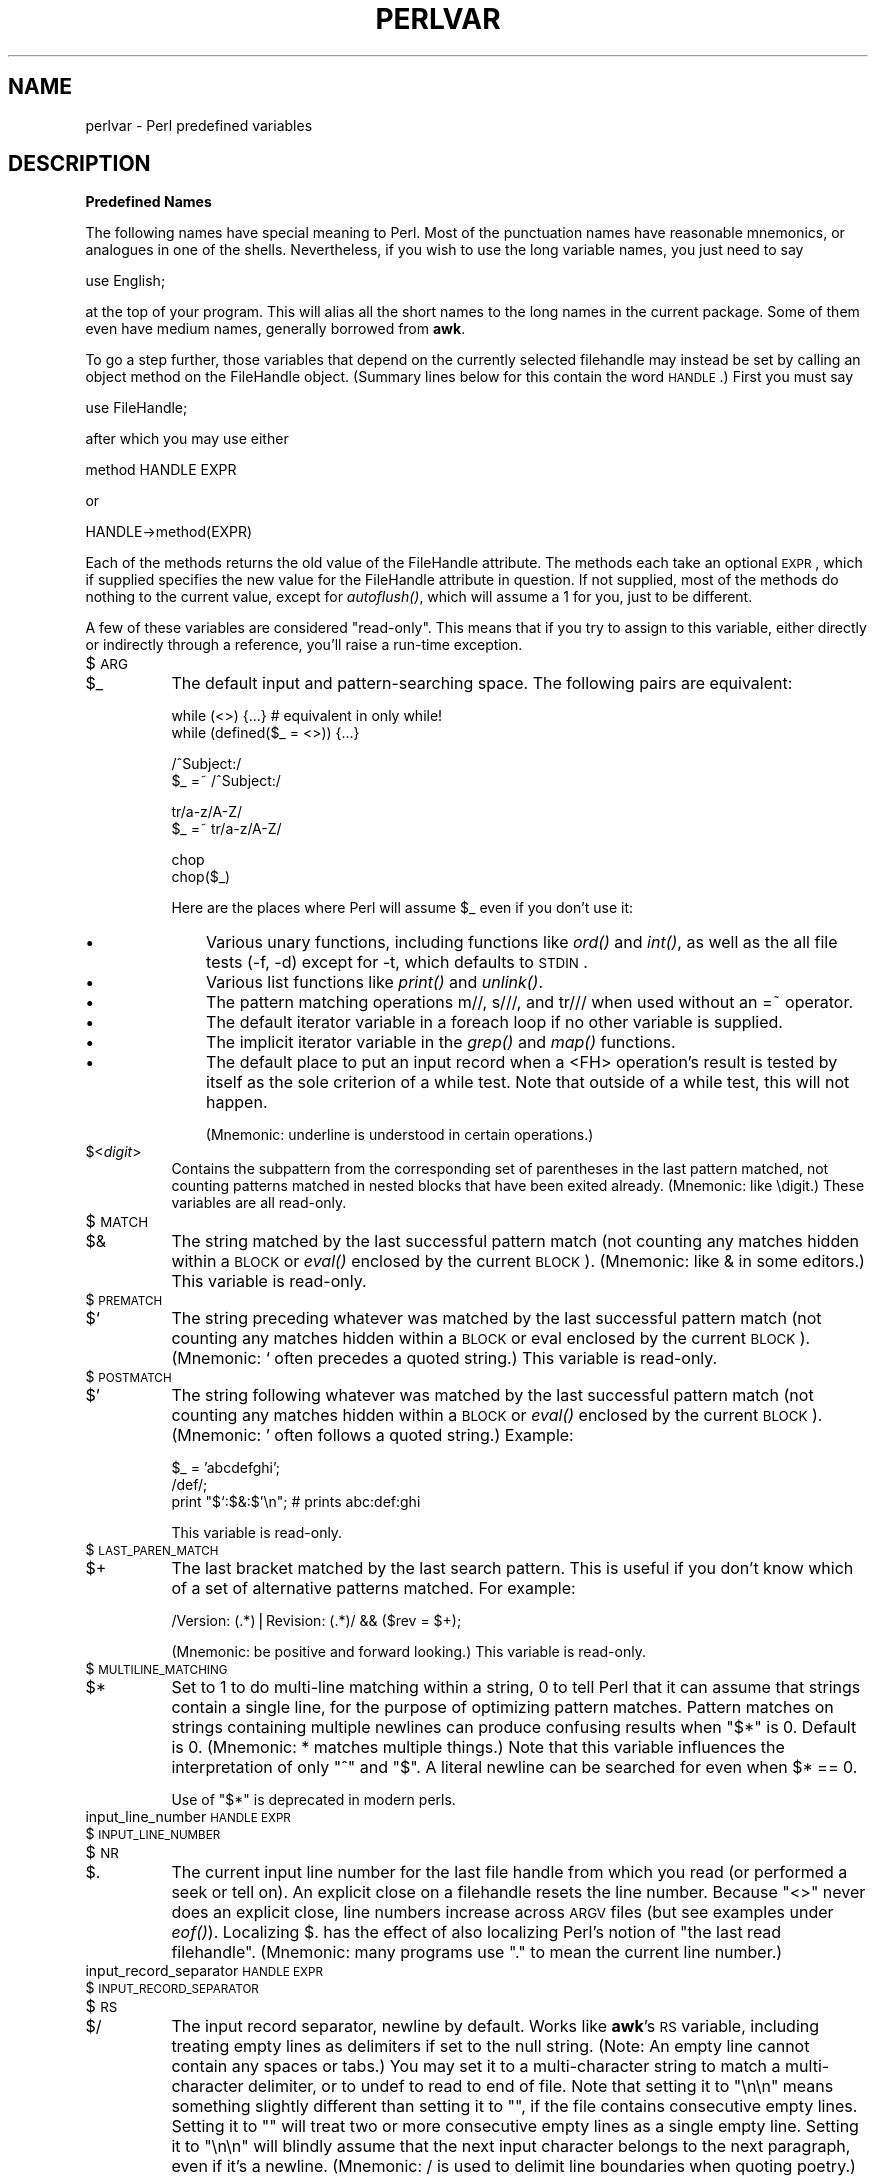 .rn '' }`
''' $RCSfile$$Revision$$Date$
'''
''' $Log$
'''
.de Sh
.br
.if t .Sp
.ne 5
.PP
\fB\\$1\fR
.PP
..
.de Sp
.if t .sp .5v
.if n .sp
..
.de Ip
.br
.ie \\n(.$>=3 .ne \\$3
.el .ne 3
.IP "\\$1" \\$2
..
.de Vb
.ft CW
.nf
.ne \\$1
..
.de Ve
.ft R

.fi
..
'''
'''
'''     Set up \*(-- to give an unbreakable dash;
'''     string Tr holds user defined translation string.
'''     Bell System Logo is used as a dummy character.
'''
.tr \(*W-|\(bv\*(Tr
.ie n \{\
.ds -- \(*W-
.ds PI pi
.if (\n(.H=4u)&(1m=24u) .ds -- \(*W\h'-12u'\(*W\h'-12u'-\" diablo 10 pitch
.if (\n(.H=4u)&(1m=20u) .ds -- \(*W\h'-12u'\(*W\h'-8u'-\" diablo 12 pitch
.ds L" ""
.ds R" ""
'''   \*(M", \*(S", \*(N" and \*(T" are the equivalent of
'''   \*(L" and \*(R", except that they are used on ".xx" lines,
'''   such as .IP and .SH, which do another additional levels of
'''   double-quote interpretation
.ds M" """
.ds S" """
.ds N" """""
.ds T" """""
.ds L' '
.ds R' '
.ds M' '
.ds S' '
.ds N' '
.ds T' '
'br\}
.el\{\
.ds -- \(em\|
.tr \*(Tr
.ds L" ``
.ds R" ''
.ds M" ``
.ds S" ''
.ds N" ``
.ds T" ''
.ds L' `
.ds R' '
.ds M' `
.ds S' '
.ds N' `
.ds T' '
.ds PI \(*p
'br\}
.\"	If the F register is turned on, we'll generate
.\"	index entries out stderr for the following things:
.\"		TH	Title 
.\"		SH	Header
.\"		Sh	Subsection 
.\"		Ip	Item
.\"		X<>	Xref  (embedded
.\"	Of course, you have to process the output yourself
.\"	in some meaninful fashion.
.if \nF \{
.de IX
.tm Index:\\$1\t\\n%\t"\\$2"
..
.nr % 0
.rr F
.\}
.TH PERLVAR 1 "perl 5.004, patch 01" "9/Apr/97" "Perl Programmers Reference Guide"
.IX Title "PERLVAR 1"
.UC
.IX Name "perlvar - Perl predefined variables"
.if n .hy 0
.if n .na
.ds C+ C\v'-.1v'\h'-1p'\s-2+\h'-1p'+\s0\v'.1v'\h'-1p'
.de CQ          \" put $1 in typewriter font
.ft CW
'if n "\c
'if t \\&\\$1\c
'if n \\&\\$1\c
'if n \&"
\\&\\$2 \\$3 \\$4 \\$5 \\$6 \\$7
'.ft R
..
.\" @(#)ms.acc 1.5 88/02/08 SMI; from UCB 4.2
.	\" AM - accent mark definitions
.bd B 3
.	\" fudge factors for nroff and troff
.if n \{\
.	ds #H 0
.	ds #V .8m
.	ds #F .3m
.	ds #[ \f1
.	ds #] \fP
.\}
.if t \{\
.	ds #H ((1u-(\\\\n(.fu%2u))*.13m)
.	ds #V .6m
.	ds #F 0
.	ds #[ \&
.	ds #] \&
.\}
.	\" simple accents for nroff and troff
.if n \{\
.	ds ' \&
.	ds ` \&
.	ds ^ \&
.	ds , \&
.	ds ~ ~
.	ds ? ?
.	ds ! !
.	ds /
.	ds q
.\}
.if t \{\
.	ds ' \\k:\h'-(\\n(.wu*8/10-\*(#H)'\'\h"|\\n:u"
.	ds ` \\k:\h'-(\\n(.wu*8/10-\*(#H)'\`\h'|\\n:u'
.	ds ^ \\k:\h'-(\\n(.wu*10/11-\*(#H)'^\h'|\\n:u'
.	ds , \\k:\h'-(\\n(.wu*8/10)',\h'|\\n:u'
.	ds ~ \\k:\h'-(\\n(.wu-\*(#H-.1m)'~\h'|\\n:u'
.	ds ? \s-2c\h'-\w'c'u*7/10'\u\h'\*(#H'\zi\d\s+2\h'\w'c'u*8/10'
.	ds ! \s-2\(or\s+2\h'-\w'\(or'u'\v'-.8m'.\v'.8m'
.	ds / \\k:\h'-(\\n(.wu*8/10-\*(#H)'\z\(sl\h'|\\n:u'
.	ds q o\h'-\w'o'u*8/10'\s-4\v'.4m'\z\(*i\v'-.4m'\s+4\h'\w'o'u*8/10'
.\}
.	\" troff and (daisy-wheel) nroff accents
.ds : \\k:\h'-(\\n(.wu*8/10-\*(#H+.1m+\*(#F)'\v'-\*(#V'\z.\h'.2m+\*(#F'.\h'|\\n:u'\v'\*(#V'
.ds 8 \h'\*(#H'\(*b\h'-\*(#H'
.ds v \\k:\h'-(\\n(.wu*9/10-\*(#H)'\v'-\*(#V'\*(#[\s-4v\s0\v'\*(#V'\h'|\\n:u'\*(#]
.ds _ \\k:\h'-(\\n(.wu*9/10-\*(#H+(\*(#F*2/3))'\v'-.4m'\z\(hy\v'.4m'\h'|\\n:u'
.ds . \\k:\h'-(\\n(.wu*8/10)'\v'\*(#V*4/10'\z.\v'-\*(#V*4/10'\h'|\\n:u'
.ds 3 \*(#[\v'.2m'\s-2\&3\s0\v'-.2m'\*(#]
.ds o \\k:\h'-(\\n(.wu+\w'\(de'u-\*(#H)/2u'\v'-.3n'\*(#[\z\(de\v'.3n'\h'|\\n:u'\*(#]
.ds d- \h'\*(#H'\(pd\h'-\w'~'u'\v'-.25m'\f2\(hy\fP\v'.25m'\h'-\*(#H'
.ds D- D\\k:\h'-\w'D'u'\v'-.11m'\z\(hy\v'.11m'\h'|\\n:u'
.ds th \*(#[\v'.3m'\s+1I\s-1\v'-.3m'\h'-(\w'I'u*2/3)'\s-1o\s+1\*(#]
.ds Th \*(#[\s+2I\s-2\h'-\w'I'u*3/5'\v'-.3m'o\v'.3m'\*(#]
.ds ae a\h'-(\w'a'u*4/10)'e
.ds Ae A\h'-(\w'A'u*4/10)'E
.ds oe o\h'-(\w'o'u*4/10)'e
.ds Oe O\h'-(\w'O'u*4/10)'E
.	\" corrections for vroff
.if v .ds ~ \\k:\h'-(\\n(.wu*9/10-\*(#H)'\s-2\u~\d\s+2\h'|\\n:u'
.if v .ds ^ \\k:\h'-(\\n(.wu*10/11-\*(#H)'\v'-.4m'^\v'.4m'\h'|\\n:u'
.	\" for low resolution devices (crt and lpr)
.if \n(.H>23 .if \n(.V>19 \
\{\
.	ds : e
.	ds 8 ss
.	ds v \h'-1'\o'\(aa\(ga'
.	ds _ \h'-1'^
.	ds . \h'-1'.
.	ds 3 3
.	ds o a
.	ds d- d\h'-1'\(ga
.	ds D- D\h'-1'\(hy
.	ds th \o'bp'
.	ds Th \o'LP'
.	ds ae ae
.	ds Ae AE
.	ds oe oe
.	ds Oe OE
.\}
.rm #[ #] #H #V #F C
.SH "NAME"
.IX Header "NAME"
perlvar \- Perl predefined variables
.SH "DESCRIPTION"
.IX Header "DESCRIPTION"
.Sh "Predefined Names"
.IX Subsection "Predefined Names"
The following names have special meaning to Perl.  Most of the
punctuation names have reasonable mnemonics, or analogues in one of
the shells.  Nevertheless, if you wish to use the long variable names,
you just need to say
.PP
.Vb 1
\&    use English;
.Ve
at the top of your program.  This will alias all the short names to the
long names in the current package.  Some of them even have medium names,
generally borrowed from \fBawk\fR.
.PP
To go a step further, those variables that depend on the currently
selected filehandle may instead be set by calling an object method on
the FileHandle object.  (Summary lines below for this contain the word
\s-1HANDLE\s0.)  First you must say
.PP
.Vb 1
\&    use FileHandle;
.Ve
after which you may use either
.PP
.Vb 1
\&    method HANDLE EXPR
.Ve
or
.PP
.Vb 1
\&    HANDLE->method(EXPR)
.Ve
Each of the methods returns the old value of the FileHandle attribute.
The methods each take an optional \s-1EXPR\s0, which if supplied specifies the
new value for the FileHandle attribute in question.  If not supplied,
most of the methods do nothing to the current value, except for
\fIautoflush()\fR, which will assume a 1 for you, just to be different.
.PP
A few of these variables are considered \*(L"read-only\*(R".  This means that if
you try to assign to this variable, either directly or indirectly through
a reference, you'll raise a run-time exception.
.Ip "$\s-1ARG\s0" 8
.IX Item "$\s-1ARG\s0"
.Ip "$_" 8
.IX Item "$_"
The default input and pattern-searching space.  The following pairs are
equivalent:
.Sp
.Vb 2
\&    while (<>) {...}    # equivalent in only while!
\&    while (defined($_ = <>)) {...}
.Ve
.Vb 2
\&    /^Subject:/
\&    $_ =~ /^Subject:/
.Ve
.Vb 2
\&    tr/a-z/A-Z/
\&    $_ =~ tr/a-z/A-Z/
.Ve
.Vb 2
\&    chop
\&    chop($_)
.Ve
Here are the places where Perl will assume \f(CW$_\fR even if you
don't use it:
.Ip "\(bu" 11
.IX Item "\(bu"
Various unary functions, including functions like \fIord()\fR and \fIint()\fR, as well
as the all file tests (\f(CW-f\fR, \f(CW-d\fR) except for \f(CW-t\fR, which defaults to
\s-1STDIN\s0.
.Ip "\(bu" 11
.IX Item "\(bu"
Various list functions like \fIprint()\fR and \fIunlink()\fR.
.Ip "\(bu" 11
.IX Item "\(bu"
The pattern matching operations \f(CWm//\fR, \f(CWs///\fR, and \f(CWtr///\fR when used
without an \f(CW=~\fR operator.
.Ip "\(bu" 11
.IX Item "\(bu"
The default iterator variable in a \f(CWforeach\fR loop if no other
variable is supplied.
.Ip "\(bu" 11
.IX Item "\(bu"
The implicit iterator variable in the \fIgrep()\fR and \fImap()\fR functions.
.Ip "\(bu" 11
.IX Item "\(bu"
The default place to put an input record when a \f(CW<FH>\fR
operation's result is tested by itself as the sole criterion of a \f(CWwhile\fR
test.  Note that outside of a \f(CWwhile\fR test, this will not happen.
.Sp
(Mnemonic: underline is understood in certain operations.)
.Ip "$<\fIdigit\fR>" 8
.IX Item "$<\fIdigit\fR>"
Contains the subpattern from the corresponding set of parentheses in
the last pattern matched, not counting patterns matched in nested
blocks that have been exited already.  (Mnemonic: like \edigit.)
These variables are all read-only.
.Ip "$\s-1MATCH\s0" 8
.IX Item "$\s-1MATCH\s0"
.Ip "$&" 8
.IX Item "$&"
The string matched by the last successful pattern match (not counting
any matches hidden within a \s-1BLOCK\s0 or \fIeval()\fR enclosed by the current
\s-1BLOCK\s0).  (Mnemonic: like & in some editors.)  This variable is read-only.
.Ip "$\s-1PREMATCH\s0" 8
.IX Item "$\s-1PREMATCH\s0"
.Ip "$`" 8
.IX Item "$`"
The string preceding whatever was matched by the last successful
pattern match (not counting any matches hidden within a \s-1BLOCK\s0 or eval
enclosed by the current \s-1BLOCK\s0).  (Mnemonic: \f(CW`\fR often precedes a quoted
string.)  This variable is read-only.
.Ip "$\s-1POSTMATCH\s0" 8
.IX Item "$\s-1POSTMATCH\s0"
.Ip "$\*(T'" 8
.IX Item "$\*(T'"
The string following whatever was matched by the last successful
pattern match (not counting any matches hidden within a \s-1BLOCK\s0 or \fIeval()\fR
enclosed by the current \s-1BLOCK\s0).  (Mnemonic: \f(CW'\fR often follows a quoted
string.)  Example:
.Sp
.Vb 3
\&    $_ = 'abcdefghi';
\&    /def/;
\&    print "$`:$&:$'\en";         # prints abc:def:ghi
.Ve
This variable is read-only.
.Ip "$\s-1LAST_PAREN_MATCH\s0" 8
.IX Item "$\s-1LAST_PAREN_MATCH\s0"
.Ip "$+" 8
.IX Item "$+"
The last bracket matched by the last search pattern.  This is useful if
you don't know which of a set of alternative patterns matched.  For
example:
.Sp
.Vb 1
\&    /Version: (.*)|Revision: (.*)/ && ($rev = $+);
.Ve
(Mnemonic: be positive and forward looking.)
This variable is read-only.
.Ip "$\s-1MULTILINE_MATCHING\s0" 8
.IX Item "$\s-1MULTILINE_MATCHING\s0"
.Ip "$*" 8
.IX Item "$*"
Set to 1 to do multi-line matching within a string, 0 to tell Perl
that it can assume that strings contain a single line, for the purpose
of optimizing pattern matches.  Pattern matches on strings containing
multiple newlines can produce confusing results when \*(L"\f(CW$*\fR\*(R" is 0.  Default
is 0.  (Mnemonic: * matches multiple things.)  Note that this variable
influences the interpretation of only \*(L"\f(CW^\fR\*(R" and \*(L"\f(CW$\fR\*(R".  A literal newline can
be searched for even when \f(CW$* == 0\fR.
.Sp
Use of \*(L"\f(CW$*\fR\*(R" is deprecated in modern perls.
.Ip "input_line_number \s-1HANDLE\s0 \s-1EXPR\s0" 8
.IX Item "input_line_number \s-1HANDLE\s0 \s-1EXPR\s0"
.Ip "$\s-1INPUT_LINE_NUMBER\s0" 8
.IX Item "$\s-1INPUT_LINE_NUMBER\s0"
.Ip "$\s-1NR\s0" 8
.IX Item "$\s-1NR\s0"
.Ip "$." 8
.IX Item "$."
The current input line number for the last file handle from
which you read (or performed a \f(CWseek\fR or \f(CWtell\fR on).  An
explicit close on a filehandle resets the line number.  Because
\*(L"\f(CW<>\fR\*(R" never does an explicit close, line numbers increase
across \s-1ARGV\s0 files (but see examples under \fIeof()\fR).  Localizing \f(CW$.\fR has
the effect of also localizing Perl's notion of \*(L"the last read
filehandle\*(R".  (Mnemonic: many programs use \*(L".\*(R" to mean the current line
number.)
.Ip "input_record_separator \s-1HANDLE\s0 \s-1EXPR\s0" 8
.IX Item "input_record_separator \s-1HANDLE\s0 \s-1EXPR\s0"
.Ip "$\s-1INPUT_RECORD_SEPARATOR\s0" 8
.IX Item "$\s-1INPUT_RECORD_SEPARATOR\s0"
.Ip "$\s-1RS\s0" 8
.IX Item "$\s-1RS\s0"
.Ip "$/" 8
.IX Item "$/"
The input record separator, newline by default.  Works like \fBawk\fR's \s-1RS\s0
variable, including treating empty lines as delimiters if set to the
null string.  (Note: An empty line cannot contain any spaces or tabs.)
You may set it to a multi-character string to match a multi-character
delimiter, or to \f(CWundef\fR to read to end of file.  Note that setting it
to \f(CW"\en\en"\fR means something slightly different than setting it to
\f(CW""\fR, if the file contains consecutive empty lines.  Setting it to
\f(CW""\fR will treat two or more consecutive empty lines as a single empty
line.  Setting it to \f(CW"\en\en"\fR will blindly assume that the next input
character belongs to the next paragraph, even if it's a newline.
(Mnemonic: / is used to delimit line boundaries when quoting poetry.)
.Sp
.Vb 3
\&    undef $/;
\&    $_ = <FH>;          # whole file now here
\&    s/\en[ \et]+/ /g;
.Ve
Remember: the value of $/ is a string, not a regexp.  \s-1AWK\s0 has to be
better for something :\-)
.Ip "autoflush \s-1HANDLE\s0 \s-1EXPR\s0" 8
.IX Item "autoflush \s-1HANDLE\s0 \s-1EXPR\s0"
.Ip "$\s-1OUTPUT_AUTOFLUSH\s0" 8
.IX Item "$\s-1OUTPUT_AUTOFLUSH\s0"
.Ip "$|" 8
.IX Item "$|"
If set to nonzero, forces a flush right away and after every write or print on the
currently selected output channel.  Default is 0 (regardless of whether
the channel is actually buffered by the system or not; \f(CW$|\fR tells you
only whether you've asked Perl explicitly to flush after each write).
Note that \s-1STDOUT\s0 will typically be line buffered if output is to the
terminal and block buffered otherwise.  Setting this variable is useful
primarily when you are outputting to a pipe, such as when you are running
a Perl script under rsh and want to see the output as it's happening.  This
has no effect on input buffering.
(Mnemonic: when you want your pipes to be piping hot.)
.Ip "output_field_separator \s-1HANDLE\s0 \s-1EXPR\s0" 8
.IX Item "output_field_separator \s-1HANDLE\s0 \s-1EXPR\s0"
.Ip "$\s-1OUTPUT_FIELD_SEPARATOR\s0" 8
.IX Item "$\s-1OUTPUT_FIELD_SEPARATOR\s0"
.Ip "$\s-1OFS\s0" 8
.IX Item "$\s-1OFS\s0"
.Ip "$," 8
.IX Item "$,"
The output field separator for the print operator.  Ordinarily the
print operator simply prints out the comma-separated fields you
specify.  To get behavior more like \fBawk\fR, set this variable
as you would set \fBawk\fR's \s-1OFS\s0 variable to specify what is printed
between fields.  (Mnemonic: what is printed when there is a , in your
print statement.)
.Ip "output_record_separator \s-1HANDLE\s0 \s-1EXPR\s0" 8
.IX Item "output_record_separator \s-1HANDLE\s0 \s-1EXPR\s0"
.Ip "$\s-1OUTPUT_RECORD_SEPARATOR\s0" 8
.IX Item "$\s-1OUTPUT_RECORD_SEPARATOR\s0"
.Ip "$\s-1ORS\s0" 8
.IX Item "$\s-1ORS\s0"
.Ip "$\e" 8
.IX Item "$\e"
The output record separator for the print operator.  Ordinarily the
print operator simply prints out the comma-separated fields you
specify, with no trailing newline or record separator assumed.
To get behavior more like \fBawk\fR, set this variable as you would
set \fBawk\fR's \s-1ORS\s0 variable to specify what is printed at the end of the
print.  (Mnemonic: you set \*(L"\f(CW$\e\fR\*(R" instead of adding \en at the end of the
print.  Also, it's just like \f(CW$/\fR, but it's what you get \*(L"back\*(R" from
Perl.)
.Ip "$\s-1LIST_SEPARATOR\s0" 8
.IX Item "$\s-1LIST_SEPARATOR\s0"
.Ip "$\*(T"" 8
.IX Item "$\*(T""
This is like \*(L"\f(CW$,\fR\*(R" except that it applies to array values interpolated
into a double-quoted string (or similar interpreted string).  Default
is a space.  (Mnemonic: obvious, I think.)
.Ip "$\s-1SUBSCRIPT_SEPARATOR\s0" 8
.IX Item "$\s-1SUBSCRIPT_SEPARATOR\s0"
.Ip "$\s-1SUBSEP\s0" 8
.IX Item "$\s-1SUBSEP\s0"
.Ip "$;" 8
.IX Item "$;"
The subscript separator for multidimensional array emulation.  If you
refer to a hash element as
.Sp
.Vb 1
\&    $foo{$a,$b,$c}
.Ve
it really means
.Sp
.Vb 1
\&    $foo{join($;, $a, $b, $c)}
.Ve
But don't put
.Sp
.Vb 1
\&    @foo{$a,$b,$c}      # a slice--note the @
.Ve
which means
.Sp
.Vb 1
\&    ($foo{$a},$foo{$b},$foo{$c})
.Ve
Default is \*(L"\e034\*(R", the same as \s-1SUBSEP\s0 in \fBawk\fR.  Note that if your
keys contain binary data there might not be any safe value for \*(L"\f(CW$;\fR\*(R".
(Mnemonic: comma (the syntactic subscript separator) is a
semi-semicolon.  Yeah, I know, it's pretty lame, but \*(L"\f(CW$,\fR\*(R" is already
taken for something more important.)
.Sp
Consider using \*(L"real\*(R" multidimensional arrays.
.Ip "$\s-1OFMT\s0" 8
.IX Item "$\s-1OFMT\s0"
.Ip "$#" 8
.IX Item "$#"
The output format for printed numbers.  This variable is a half-hearted
attempt to emulate \fBawk\fR's \s-1OFMT\s0 variable.  There are times, however,
when \fBawk\fR and Perl have differing notions of what is in fact
numeric.  The initial value is %.\fIn\fRg, where \fIn\fR is the value
of the macro \s-1DBL_DIG\s0 from your system's \fIfloat.h\fR.  This is different from
\fBawk\fR's default \s-1OFMT\s0 setting of %.6g, so you need to set \*(L"\f(CW$#\fR\*(R"
explicitly to get \fBawk\fR's value.  (Mnemonic: # is the number sign.)
.Sp
Use of \*(L"\f(CW$#\fR\*(R" is deprecated.
.Ip "format_page_number \s-1HANDLE\s0 \s-1EXPR\s0" 8
.IX Item "format_page_number \s-1HANDLE\s0 \s-1EXPR\s0"
.Ip "$\s-1FORMAT_PAGE_NUMBER\s0" 8
.IX Item "$\s-1FORMAT_PAGE_NUMBER\s0"
.Ip "$%" 8
.IX Item "$%"
The current page number of the currently selected output channel.
(Mnemonic: % is page number in \fBnroff\fR.)
.Ip "format_lines_per_page \s-1HANDLE\s0 \s-1EXPR\s0" 8
.IX Item "format_lines_per_page \s-1HANDLE\s0 \s-1EXPR\s0"
.Ip "$\s-1FORMAT_LINES_PER_PAGE\s0" 8
.IX Item "$\s-1FORMAT_LINES_PER_PAGE\s0"
.Ip "$=" 8
.IX Item "$="
The current page length (printable lines) of the currently selected
output channel.  Default is 60.  (Mnemonic: = has horizontal lines.)
.Ip "format_lines_left \s-1HANDLE\s0 \s-1EXPR\s0" 8
.IX Item "format_lines_left \s-1HANDLE\s0 \s-1EXPR\s0"
.Ip "$\s-1FORMAT_LINES_LEFT\s0" 8
.IX Item "$\s-1FORMAT_LINES_LEFT\s0"
.Ip "$-" 8
.IX Item "$-"
The number of lines left on the page of the currently selected output
channel.  (Mnemonic: lines_on_page \- lines_printed.)
.Ip "format_name \s-1HANDLE\s0 \s-1EXPR\s0" 8
.IX Item "format_name \s-1HANDLE\s0 \s-1EXPR\s0"
.Ip "$\s-1FORMAT_NAME\s0" 8
.IX Item "$\s-1FORMAT_NAME\s0"
.Ip "$~" 8
.IX Item "$~"
The name of the current report format for the currently selected output
channel.  Default is name of the filehandle.  (Mnemonic: brother to
\*(L"\f(CW$^\fR\*(R".)
.Ip "format_top_name \s-1HANDLE\s0 \s-1EXPR\s0" 8
.IX Item "format_top_name \s-1HANDLE\s0 \s-1EXPR\s0"
.Ip "$\s-1FORMAT_TOP_NAME\s0" 8
.IX Item "$\s-1FORMAT_TOP_NAME\s0"
.Ip "$^" 8
.IX Item "$^"
The name of the current top-of-page format for the currently selected
output channel.  Default is name of the filehandle with _TOP
appended.  (Mnemonic: points to top of page.)
.Ip "format_line_break_characters \s-1HANDLE\s0 \s-1EXPR\s0" 8
.IX Item "format_line_break_characters \s-1HANDLE\s0 \s-1EXPR\s0"
.Ip "$\s-1FORMAT_LINE_BREAK_CHARACTERS\s0" 8
.IX Item "$\s-1FORMAT_LINE_BREAK_CHARACTERS\s0"
.Ip "$:" 8
.IX Item "$:"
The current set of characters after which a string may be broken to
fill continuation fields (starting with ^) in a format.  Default is
\*(L"\ \en-\*(R", to break on whitespace or hyphens.  (Mnemonic: a \*(L"colon\*(R" in
poetry is a part of a line.)
.Ip "format_formfeed \s-1HANDLE\s0 \s-1EXPR\s0" 8
.IX Item "format_formfeed \s-1HANDLE\s0 \s-1EXPR\s0"
.Ip "$\s-1FORMAT_FORMFEED\s0" 8
.IX Item "$\s-1FORMAT_FORMFEED\s0"
.Ip "$^L" 8
.IX Item "$^L"
What formats output to perform a form feed.  Default is \ef.
.Ip "$\s-1ACCUMULATOR\s0" 8
.IX Item "$\s-1ACCUMULATOR\s0"
.Ip "$^A" 8
.IX Item "$^A"
The current value of the \fIwrite()\fR accumulator for \fIformat()\fR lines.  A format
contains \fIformline()\fR commands that put their result into \f(CW$^A\fR.  After
calling its format, \fIwrite()\fR prints out the contents of \f(CW$^A\fR and empties.
So you never actually see the contents of \f(CW$^A\fR unless you call
\fIformline()\fR yourself and then look at it.  See the \fIperlform\fR manpage and
the \f(CWformline()\fR entry in the \fIperlfunc\fR manpage.
.Ip "$\s-1CHILD_ERROR\s0" 8
.IX Item "$\s-1CHILD_ERROR\s0"
.Ip "$?" 8
.IX Item "$?"
The status returned by the last pipe close, backtick (\f(CW``\fR) command,
or \fIsystem()\fR operator.  Note that this is the status word returned by
the \fIwait()\fR system call (or else is made up to look like it).  Thus,
the exit value of the subprocess is actually (\f(CW$? >> 8\fR), and
\f(CW$? & 255\fR gives which signal, if any, the process died from, and
whether there was a core dump.  (Mnemonic: similar to \fBsh\fR and
\fBksh\fR.)
.Sp
Note that if you have installed a signal handler for \f(CWSIGCHLD\fR, the
value of \f(CW$?\fR will usually be wrong outside that handler.
.Sp
Inside an \f(CWEND\fR subroutine \f(CW$?\fR contains the value that is going to be
given to \f(CWexit()\fR.  You can modify \f(CW$?\fR in an \f(CWEND\fR subroutine to
change the exit status of the script.
.Sp
Under \s-1VMS\s0, the pragma \f(CWuse vmsish 'status'\fR makes \f(CW$?\fR reflect the
actual \s-1VMS\s0 exit status, instead of the default emulation of \s-1POSIX\s0
status.
.Ip "$\s-1OS_ERROR\s0" 8
.IX Item "$\s-1OS_ERROR\s0"
.Ip "$\s-1ERRNO\s0" 8
.IX Item "$\s-1ERRNO\s0"
.Ip "$!" 8
.IX Item "$!"
If used in a numeric context, yields the current value of errno, with
all the usual caveats.  (This means that you shouldn't depend on the
value of \*(L"\f(CW$!\fR\*(R" to be anything in particular unless you've gotten a
specific error return indicating a system error.)  If used in a string
context, yields the corresponding system error string.  You can assign
to \*(L"\f(CW$!\fR\*(R" to set \fIerrno\fR if, for instance, you want \*(L"\f(CW$!\fR\*(R" to return the
string for error \fIn\fR, or you want to set the exit value for the \fIdie()\fR
operator.  (Mnemonic: What just went bang?)
.Ip "$\s-1EXTENDED_OS_ERROR\s0" 8
.IX Item "$\s-1EXTENDED_OS_ERROR\s0"
.Ip "$^E" 8
.IX Item "$^E"
More specific information about the last system error than that provided by
\f(CW$!\fR, if available.  (If not, it's just \f(CW$!\fR again, except under \s-1OS/2\s0.)
At the moment, this differs from \f(CW$!\fR under only \s-1VMS\s0 and \s-1OS/2\s0, where it
provides the \s-1VMS\s0 status value from the last system error, and \s-1OS/2\s0 error
code of the last call to \s-1OS/2\s0 \s-1API\s0 which was not directed via \s-1CRT\s0.  The
caveats mentioned in the description of \f(CW$!\fR apply here, too.
(Mnemonic: Extra error explanation.)
.Sp
Note that under \s-1OS/2\s0 \f(CW$!\fR and \f(CW$^E\fR do not track each other, so if an
\s-1OS/2-\s0specific call is performed, you may need to check both.
.Ip "$\s-1EVAL_ERROR\s0" 8
.IX Item "$\s-1EVAL_ERROR\s0"
.Ip "$@" 8
.IX Item "$@"
The Perl syntax error message from the last \fIeval()\fR command.  If null, the
last \fIeval()\fR parsed and executed correctly (although the operations you
invoked may have failed in the normal fashion).  (Mnemonic: Where was
the syntax error \*(L"at\*(R"?)
.Sp
Note that warning messages are not collected in this variable.  You can,
however, set up a routine to process warnings by setting \f(CW$SIG{__WARN__}\fR
as described below.
.Ip "$\s-1PROCESS_ID\s0" 8
.IX Item "$\s-1PROCESS_ID\s0"
.Ip "$\s-1PID\s0" 8
.IX Item "$\s-1PID\s0"
.Ip "$$" 8
.IX Item "$$"
The process number of the Perl running this script.  (Mnemonic: same
as shells.)
.Ip "$\s-1REAL_USER_ID\s0" 8
.IX Item "$\s-1REAL_USER_ID\s0"
.Ip "$\s-1UID\s0" 8
.IX Item "$\s-1UID\s0"
.Ip "$<" 8
.IX Item "$<"
The real uid of this process.  (Mnemonic: it's the uid you came \fI\s-1FROM\s0\fR,
if you're running setuid.)
.Ip "$\s-1EFFECTIVE_USER_ID\s0" 8
.IX Item "$\s-1EFFECTIVE_USER_ID\s0"
.Ip "$\s-1EUID\s0" 8
.IX Item "$\s-1EUID\s0"
.Ip "$>" 8
.IX Item "$>"
The effective uid of this process.  Example:
.Sp
.Vb 2
\&    $< = $>;            # set real to effective uid
\&    ($<,$>) = ($>,$<);  # swap real and effective uid
.Ve
(Mnemonic: it's the uid you went \fI\s-1TO\s0\fR, if you're running setuid.)
Note: \*(L"\f(CW$<\fR\*(R" and \*(L"\f(CW$>\fR\*(R" can be swapped only on machines
supporting \fIsetreuid()\fR.
.Ip "$\s-1REAL_GROUP_ID\s0" 8
.IX Item "$\s-1REAL_GROUP_ID\s0"
.Ip "$\s-1GID\s0" 8
.IX Item "$\s-1GID\s0"
.Ip "$(" 8
.IX Item "$("
The real gid of this process.  If you are on a machine that supports
membership in multiple groups simultaneously, gives a space separated
list of groups you are in.  The first number is the one returned by
\fIgetgid()\fR, and the subsequent ones by \fIgetgroups()\fR, one of which may be
the same as the first number.
.Sp
However, a value assigned to \*(L"\f(CW$(\fR\*(R" must be a single number used to
set the real gid.  So the value given by \*(L"\f(CW$(\fR\*(R" should \fInot\fR be assigned
back to \*(L"\f(CW$(\fR\*(R" without being forced numeric, such as by adding zero.
.Sp
(Mnemonic: parentheses are used to \fI\s-1GROUP\s0\fR things.  The real gid is the
group you \fI\s-1LEFT\s0\fR, if you're running setgid.)
.Ip "$\s-1EFFECTIVE_GROUP_ID\s0" 8
.IX Item "$\s-1EFFECTIVE_GROUP_ID\s0"
.Ip "$\s-1EGID\s0" 8
.IX Item "$\s-1EGID\s0"
.Ip "$)" 8
.IX Item "$)"
The effective gid of this process.  If you are on a machine that
supports membership in multiple groups simultaneously, gives a space
separated list of groups you are in.  The first number is the one
returned by \fIgetegid()\fR, and the subsequent ones by \fIgetgroups()\fR, one of
which may be the same as the first number.
.Sp
Similarly, a value assigned to \*(L"\f(CW$)\fR\*(R" must also be a space-separated
list of numbers.  The first number is used to set the effective gid, and
the rest (if any) are passed to \fIsetgroups()\fR.  To get the effect of an
empty list for \fIsetgroups()\fR, just repeat the new effective gid; that is,
to force an effective gid of 5 and an effectively empty \fIsetgroups()\fR
list, say \f(CW $) = "5 5" \fR.
.Sp
(Mnemonic: parentheses are used to \fI\s-1GROUP\s0\fR things.  The effective gid
is the group that's \fI\s-1RIGHT\s0\fR for you, if you're running setgid.)
.Sp
Note: \*(L"\f(CW$<\fR\*(R", \*(L"\f(CW$>\fR\*(R", \*(L"\f(CW$(\fR\*(R" and \*(L"\f(CW$)\fR\*(R" can be set only on
machines that support the corresponding \fIset[re][ug]id()\fR routine.  \*(L"\f(CW$(\fR\*(R"
and \*(L"\f(CW$)\fR\*(R" can be swapped only on machines supporting \fIsetregid()\fR.
.Ip "$\s-1PROGRAM_NAME\s0" 8
.IX Item "$\s-1PROGRAM_NAME\s0"
.Ip "$0" 8
.IX Item "$0"
Contains the name of the file containing the Perl script being
executed.  On some operating systems
assigning to \*(L"\f(CW$0\fR\*(R" modifies the argument area that the \fIps\fR\|(1)
program sees.  This is more useful as a way of indicating the
current program state than it is for hiding the program you're running.
(Mnemonic: same as \fBsh\fR and \fBksh\fR.)
.Ip "$[" 8
.IX Item "$["
The index of the first element in an array, and of the first character
in a substring.  Default is 0, but you could set it to 1 to make
Perl behave more like \fBawk\fR (or Fortran) when subscripting and when
evaluating the \fIindex()\fR and \fIsubstr()\fR functions.  (Mnemonic: [ begins
subscripts.)
.Sp
As of Perl 5, assignment to \*(L"\f(CW$[\fR\*(R" is treated as a compiler directive,
and cannot influence the behavior of any other file.  Its use is
discouraged.
.Ip "$\s-1PERL_VERSION\s0" 8
.IX Item "$\s-1PERL_VERSION\s0"
.Ip "$]" 8
.IX Item "$]"
The version + patchlevel / 1000 of the Perl interpreter.  This variable
can be used to determine whether the Perl interpreter executing a
script is in the right range of versions.  (Mnemonic: Is this version
of perl in the right bracket?)  Example:
.Sp
.Vb 1
\&    warn "No checksumming!\en" if $] < 3.019;
.Ve
See also the documentation of \f(CWuse VERSION\fR and \f(CWrequire VERSION\fR
for a convenient way to fail if the Perl interpreter is too old.
.Ip "$\s-1DEBUGGING\s0" 8
.IX Item "$\s-1DEBUGGING\s0"
.Ip "$^D" 8
.IX Item "$^D"
The current value of the debugging flags.  (Mnemonic: value of \fB\-D\fR
switch.)
.Ip "$\s-1SYSTEM_FD_MAX\s0" 8
.IX Item "$\s-1SYSTEM_FD_MAX\s0"
.Ip "$^F" 8
.IX Item "$^F"
The maximum system file descriptor, ordinarily 2.  System file
descriptors are passed to \fIexec()\fRed processes, while higher file
descriptors are not.  Also, during an \fIopen()\fR, system file descriptors are
preserved even if the \fIopen()\fR fails.  (Ordinary file descriptors are
closed before the \fIopen()\fR is attempted.)  Note that the close-on-exec
status of a file descriptor will be decided according to the value of
\f(CW$^F\fR at the time of the open, not the time of the exec.
.Ip "$^H" 8
.IX Item "$^H"
The current set of syntax checks enabled by \f(CWuse strict\fR.  See the
documentation of \f(CWstrict\fR for more details.
.Ip "$\s-1INPLACE_EDIT\s0" 8
.IX Item "$\s-1INPLACE_EDIT\s0"
.Ip "$^I" 8
.IX Item "$^I"
The current value of the inplace-edit extension.  Use \f(CWundef\fR to disable
inplace editing.  (Mnemonic: value of \fB\-i\fR switch.)
.Ip "$\s-1OSNAME\s0" 8
.IX Item "$\s-1OSNAME\s0"
.Ip "$^O" 8
.IX Item "$^O"
The name of the operating system under which this copy of Perl was
built, as determined during the configuration process.  The value
is identical to \f(CW$Config{'osname'}\fR.
.Ip "$\s-1PERLDB\s0" 8
.IX Item "$\s-1PERLDB\s0"
.Ip "$^P" 8
.IX Item "$^P"
The internal flag that the debugger clears so that it doesn't debug
itself.  You could conceivably disable debugging yourself by clearing
it.
.Ip "$\s-1BASETIME\s0" 8
.IX Item "$\s-1BASETIME\s0"
.Ip "$^T" 8
.IX Item "$^T"
The time at which the script began running, in seconds since the
epoch (beginning of 1970).  The values returned by the \fB\-M\fR, \fB\-A\fR,
and \fB\-C\fR filetests are
based on this value.
.Ip "$\s-1WARNING\s0" 8
.IX Item "$\s-1WARNING\s0"
.Ip "$^W" 8
.IX Item "$^W"
The current value of the warning switch, either \s-1TRUE\s0 or \s-1FALSE\s0.
(Mnemonic: related to the \fB\-w\fR switch.)
.Ip "$\s-1EXECUTABLE_NAME\s0" 8
.IX Item "$\s-1EXECUTABLE_NAME\s0"
.Ip "$^X" 8
.IX Item "$^X"
The name that the Perl binary itself was executed as, from C's \f(CWargv[0]\fR.
.Ip "$\s-1ARGV\s0" 8
.IX Item "$\s-1ARGV\s0"
contains the name of the current file when reading from <>.
.Ip "@\s-1ARGV\s0" 8
.IX Item "@\s-1ARGV\s0"
The array \f(CW@ARGV\fR contains the command line arguments intended for the
script.  Note that \f(CW$#ARGV\fR is the generally number of arguments minus
one, because \f(CW$ARGV[0]\fR is the first argument, \fI\s-1NOT\s0\fR the command name.  See
\*(L"\f(CW$0\fR\*(R" for the command name.
.Ip "@\s-1INC\s0" 8
.IX Item "@\s-1INC\s0"
The array \f(CW@INC\fR contains the list of places to look for Perl scripts to
be evaluated by the \f(CWdo EXPR\fR, \f(CWrequire\fR, or \f(CWuse\fR constructs.  It
initially consists of the arguments to any \fB\-I\fR command line switches,
followed by the default Perl library, probably \fI/usr/local/lib/perl\fR,
followed by \*(L".\*(R", to represent the current directory.  If you need to
modify this at runtime, you should use the \f(CWuse lib\fR pragma
to get the machine-dependent library properly loaded also:
.Sp
.Vb 2
\&    use lib '/mypath/libdir/';
\&    use SomeMod;
.Ve
.Ip "%\s-1INC\s0" 8
.IX Item "%\s-1INC\s0"
The hash \f(CW%INC\fR contains entries for each filename that has
been included via \f(CWdo\fR or \f(CWrequire\fR.  The key is the filename you
specified, and the value is the location of the file actually found.
The \f(CWrequire\fR command uses this array to determine whether a given file
has already been included.
.Ip "$\s-1ENV\s0{expr}" 8
.IX Item "$\s-1ENV\s0{expr}"
The hash \f(CW%ENV\fR contains your current environment.  Setting a
value in \f(CWENV\fR changes the environment for child processes.
.Ip "$\s-1SIG\s0{expr}" 8
.IX Item "$\s-1SIG\s0{expr}"
The hash \f(CW%SIG\fR is used to set signal handlers for various
signals.  Example:
.Sp
.Vb 6
\&    sub handler {       # 1st argument is signal name
\&        local($sig) = @_;
\&        print "Caught a SIG$sig--shutting down\en";
\&        close(LOG);
\&        exit(0);
\&    }
.Ve
.Vb 5
\&    $SIG{'INT'} = 'handler';
\&    $SIG{'QUIT'} = 'handler';
\&    ...
\&    $SIG{'INT'} = 'DEFAULT';    # restore default action
\&    $SIG{'QUIT'} = 'IGNORE';    # ignore SIGQUIT
.Ve
The \f(CW%SIG\fR array contains values for only the signals actually set within
the Perl script.  Here are some other examples:
.Sp
.Vb 4
\&    $SIG{PIPE} = Plumber;       # SCARY!!
\&    $SIG{"PIPE"} = "Plumber";   # just fine, assumes main::Plumber
\&    $SIG{"PIPE"} = \e&Plumber;   # just fine; assume current Plumber
\&    $SIG{"PIPE"} = Plumber();   # oops, what did Plumber() return??
.Ve
The one marked scary is problematic because it's a bareword, which means
sometimes it's a string representing the function, and sometimes it's
going to call the subroutine call right then and there!  Best to be sure
and quote it or take a reference to it.  *Plumber works too.  See the \fIperlsub\fR manpage.
.Sp
If your system has the \fIsigaction()\fR function then signal handlers are
installed using it.  This means you get reliable signal handling.  If
your system has the \s-1SA_RESTART\s0 flag it is used when signals handlers are
installed.  This means that system calls for which it is supported
continue rather than returning when a signal arrives.  If you want your
system calls to be interrupted by signal delivery then do something like
this:
.Sp
.Vb 1
\&    use POSIX ':signal_h';
.Ve
.Vb 3
\&    my $alarm = 0;
\&    sigaction SIGALRM, new POSIX::SigAction sub { $alarm = 1 }
\&        or die "Error setting SIGALRM handler: $!\en";
.Ve
See the \fI\s-1POSIX\s0\fR manpage.
.Sp
Certain internal hooks can be also set using the \f(CW%SIG\fR hash.  The
routine indicated by \f(CW$SIG{__WARN__}\fR is called when a warning message is
about to be printed.  The warning message is passed as the first
argument.  The presence of a _\|_WARN_\|_ hook causes the ordinary printing
of warnings to \s-1STDERR\s0 to be suppressed.  You can use this to save warnings
in a variable, or turn warnings into fatal errors, like this:
.Sp
.Vb 2
\&    local $SIG{__WARN__} = sub { die $_[0] };
\&    eval $proggie;
.Ve
The routine indicated by \f(CW$SIG{__DIE__}\fR is called when a fatal exception
is about to be thrown.  The error message is passed as the first
argument.  When a _\|_DIE_\|_ hook routine returns, the exception
processing continues as it would have in the absence of the hook,
unless the hook routine itself exits via a \f(CWgoto\fR, a loop exit, or a \fIdie()\fR.
The \f(CW__DIE__\fR handler is explicitly disabled during the call, so that you
can die from a \f(CW__DIE__\fR handler.  Similarly for \f(CW__WARN__\fR.  See
the \f(CWdie\fR entry in the \fIperlfunc\fR manpage, the \f(CWwarn\fR entry in the \fIperlfunc\fR manpage and the \f(CWeval\fR entry in the \fIperlfunc\fR manpage.
.Ip "$^M" 8
.IX Item "$^M"
By default, running out of memory it is not trappable.  However, if
compiled for this, Perl may use the contents of \f(CW$^M\fR as an emergency
pool after \fIdie()\fRing with this message.  Suppose that your Perl were
compiled with \-\s-1DEMERGENCY_SBRK\s0 and used Perl's malloc.  Then
.Sp
.Vb 1
\&    $^M = 'a' x (1<<16);
.Ve
would allocate a 64K buffer for use when in emergency.  See the \fI\s-1INSTALL\s0\fR
file for information on how to enable this option.  As a disincentive to
casual use of this advanced feature, there is no the \fIEnglish\fR manpage long name for
this variable.

.rn }` ''
